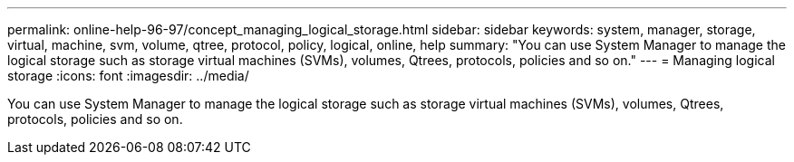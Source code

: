 ---
permalink: online-help-96-97/concept_managing_logical_storage.html
sidebar: sidebar
keywords: system, manager, storage, virtual, machine, svm, volume, qtree, protocol, policy, logical, online, help
summary: "You can use System Manager to manage the logical storage such as storage virtual machines (SVMs), volumes, Qtrees, protocols, policies and so on."
---
= Managing logical storage
:icons: font
:imagesdir: ../media/

[.lead]
You can use System Manager to manage the logical storage such as storage virtual machines (SVMs), volumes, Qtrees, protocols, policies and so on.
